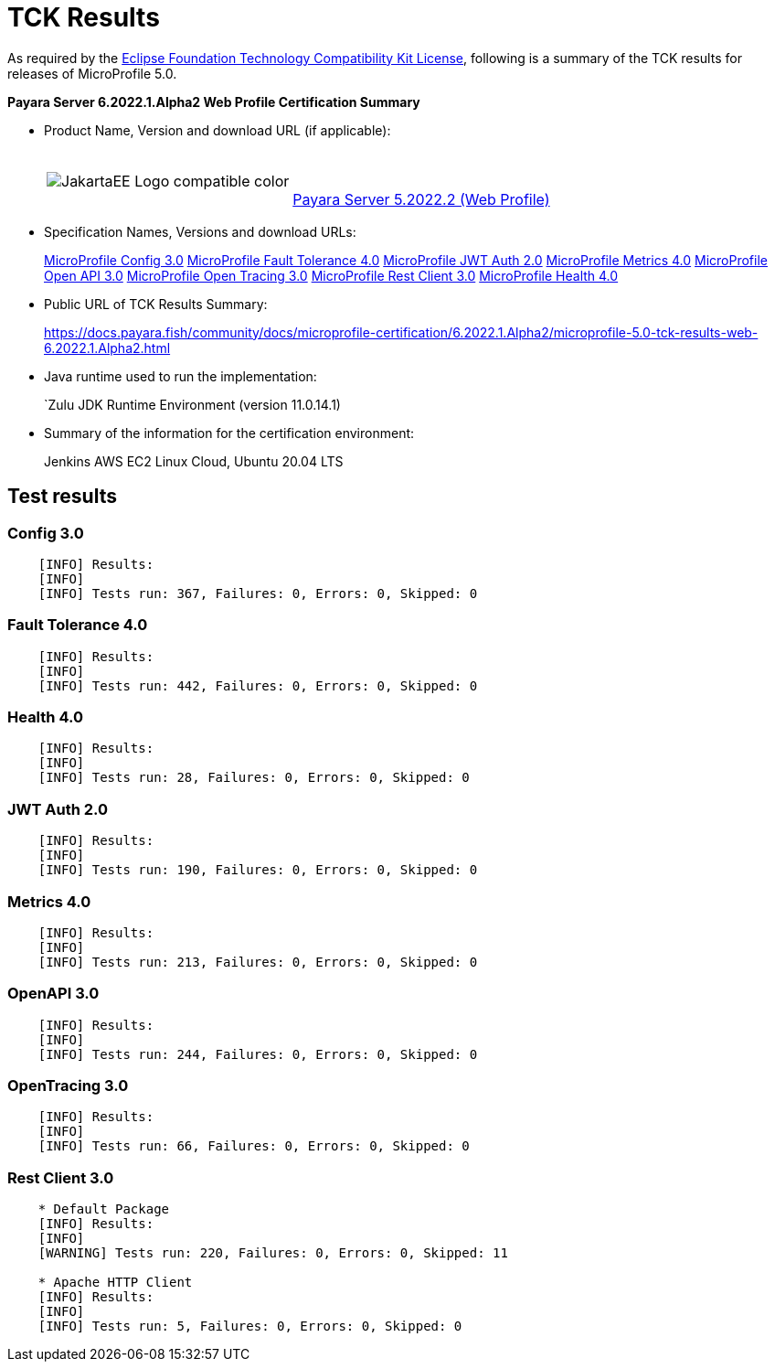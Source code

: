 [[tck-results]]
= TCK Results

As required by the
https://www.eclipse.org/legal/tck.php[Eclipse Foundation Technology Compatibility Kit License],
following is a summary of the TCK results for releases of MicroProfile 5.0.

**Payara Server 6.2022.1.Alpha2 Web Profile Certification Summary**

- Product Name, Version and download URL (if applicable):
+
[cols="1,2",grid=none,frame=none]
|===
|image:JakartaEE_Logo_compatible-color.png[]
|
{empty} +
{empty} +
https://www.payara.fish/page/payara-enterprise-downloads/[Payara Server 5.2022.2 (Web Profile)]
|===

- Specification Names, Versions and download URLs:
+
https://download.eclipse.org/microprofile/microprofile-config-3.0/microprofile-config-spec-3.0.html[MicroProfile Config 3.0]
https://download.eclipse.org/microprofile/microprofile-fault-tolerance-4.0/microprofile-fault-tolerance-spec-4.0.html[MicroProfile Fault Tolerance 4.0]
https://download.eclipse.org/microprofile/microprofile-jwt-auth-2.0/microprofile-jwt-auth-spec-2.0.html[MicroProfile JWT Auth 2.0]
https://download.eclipse.org/microprofile/microprofile-metrics-4.0/microprofile-metrics-spec-4.0.html[MicroProfile Metrics 4.0]
https://download.eclipse.org/microprofile/microprofile-open-api-3.0/microprofile-open-api-spec-3.0.html[MicroProfile Open API 3.0]
https://download.eclipse.org/microprofile/microprofile-opentracing-3.0/microprofile-opentracing-spec-3.0.html[MicroProfile Open Tracing 3.0]
https://download.eclipse.org/microprofile/microprofile-rest-client-3.0/microprofile-rest-client-spec-3.0.html[MicroProfile Rest Client 3.0]
https://download.eclipse.org/microprofile/microprofile-health-4.0/microprofile-health-spec-4.0.html[MicroProfile Health 4.0]

- Public URL of TCK Results Summary:
+
https://docs.payara.fish/community/docs/microprofile-certification/6.2022.1.Alpha2/microprofile-5.0-tck-results-web-6.2022.1.Alpha2.html


- Java runtime used to run the implementation:
+
`Zulu JDK Runtime Environment (version 11.0.14.1)
- Summary of the information for the certification environment:
+
Jenkins AWS EC2 Linux Cloud, Ubuntu 20.04 LTS +

== Test results

### Config 3.0
```
    [INFO] Results:
    [INFO]
    [INFO] Tests run: 367, Failures: 0, Errors: 0, Skipped: 0
```

### Fault Tolerance 4.0
```
    [INFO] Results:
    [INFO]
    [INFO] Tests run: 442, Failures: 0, Errors: 0, Skipped: 0
```

### Health 4.0
```
    [INFO] Results:
    [INFO]
    [INFO] Tests run: 28, Failures: 0, Errors: 0, Skipped: 0
```

### JWT Auth 2.0
```
    [INFO] Results:
    [INFO]
    [INFO] Tests run: 190, Failures: 0, Errors: 0, Skipped: 0
```

### Metrics 4.0
```
    [INFO] Results:
    [INFO]
    [INFO] Tests run: 213, Failures: 0, Errors: 0, Skipped: 0
```

### OpenAPI 3.0
```
    [INFO] Results:
    [INFO]
    [INFO] Tests run: 244, Failures: 0, Errors: 0, Skipped: 0
```

### OpenTracing 3.0
```
    [INFO] Results:
    [INFO]
    [INFO] Tests run: 66, Failures: 0, Errors: 0, Skipped: 0
```

### Rest Client 3.0
```
    * Default Package
    [INFO] Results:
    [INFO]
    [WARNING] Tests run: 220, Failures: 0, Errors: 0, Skipped: 11

    * Apache HTTP Client
    [INFO] Results:
    [INFO]
    [INFO] Tests run: 5, Failures: 0, Errors: 0, Skipped: 0
```